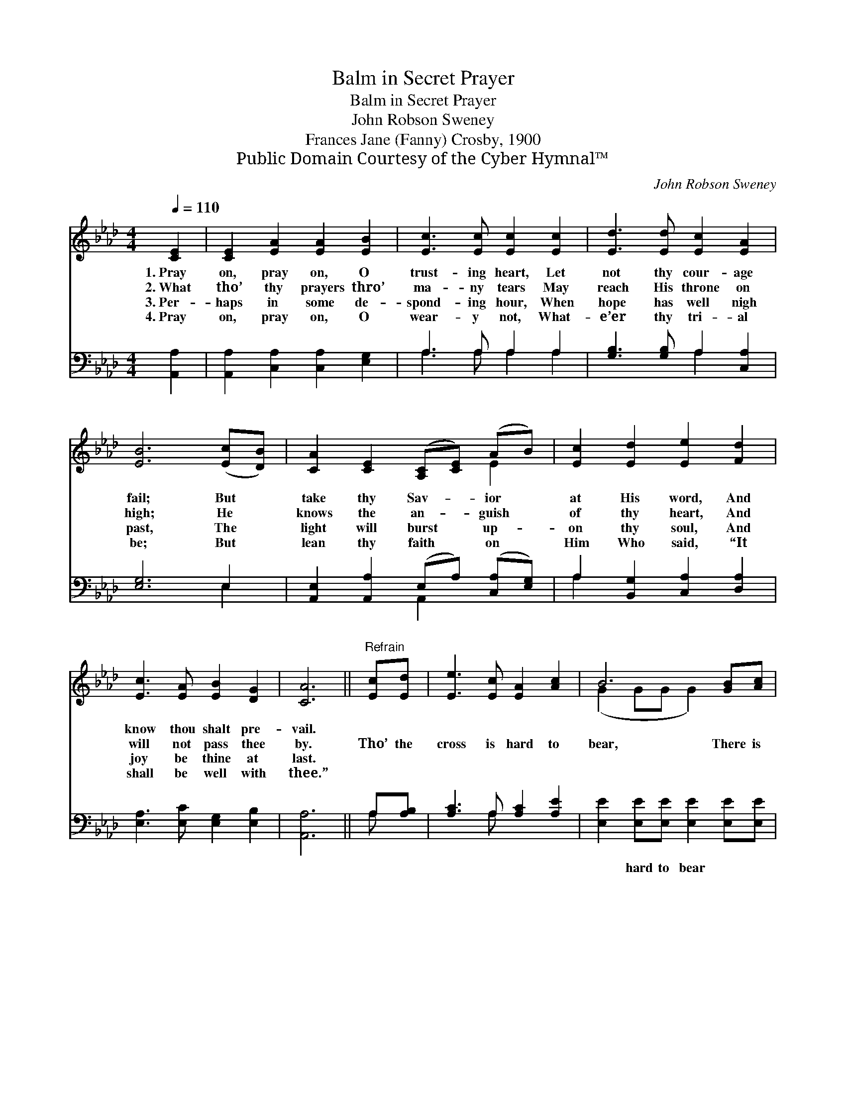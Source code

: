 X:1
T:Balm in Secret Prayer
T:Balm in Secret Prayer
T:John Robson Sweney
T:Frances Jane (Fanny) Crosby, 1900
T:Public Domain Courtesy of the Cyber Hymnal™
C:John Robson Sweney
Z:Public Domain
Z:Courtesy of the Cyber Hymnal™
%%score ( 1 2 ) ( 3 4 )
L:1/8
Q:1/4=110
M:4/4
K:Ab
V:1 treble 
V:2 treble 
V:3 bass 
V:4 bass 
V:1
 [CE]2 | [CE]2 [EA]2 [EA]2 [EB]2 | [Ec]3 [Ec] [Ec]2 [Ec]2 | [Ed]3 [Ed] [Ec]2 [EA]2 | %4
w: 1.~Pray|on, pray on, O|trust- ing heart, Let|not thy cour- age|
w: 2.~What|tho’ thy prayers thro’|ma- ny tears May|reach His throne on|
w: 3.~Per-|haps in some de-|spond- ing hour, When|hope has well nigh|
w: 4.~Pray|on, pray on, O|wear- y not, What-|e’er thy tri- al|
 [EB]6 ([Ec][DB]) | [CA]2 [CE]2 ([A,C][CE]) (AB) | [Ec]2 [Ed]2 [Ee]2 [Fd]2 | %7
w: fail; But *|take thy Sav- * ior *|at His word, And|
w: high; He *|knows the an- * guish *|of thy heart, And|
w: past, The *|light will burst * up- *|on thy soul, And|
w: be; But *|lean thy faith * on *|Him Who said, “It|
 [Ec]3 [EA] [EB]2 [DG]2 | [CA]6 ||"^Refrain" [Ec][Ed] | [Ee]3 [Ec] [EA]2 [Ac]2 | B6 [GB][Ac] | %12
w: know thou shalt pre-|vail.||||
w: will not pass thee|by.|Tho’ the|cross is hard to|bear, There is|
w: joy be thine at|last.||||
w: shall be well with|thee.”||||
 [Bd]3 [EG] [EA]2 [EB]2 | c6 [Ec][DB] | [CA]4- [CA][CA][EG][DF] | [CE]4- [CE]CEA | %16
w: ||||
w: balm in se- cret|prayer; Go and|tell * thy sor- rows|there, * And leave it|
w: ||||
w: ||||
 ([DB]3 [FA] [Ec]2) [DB]2 | [DB]2 [CA]4 |] %18
w: ||
w: all * * with|Je- sus.|
w: ||
w: ||
V:2
 x2 | x8 | x8 | x8 | x8 | x6 E2 | x8 | x8 | x6 || x2 | x8 | (G2 GG G2) x2 | x8 | (E2 EE E2) x2 | %14
 x8 | x5 CEA | x8 | x6 |] %18
V:3
 [A,,A,]2 | [A,,A,]2 [C,A,]2 [C,A,]2 [E,G,]2 | A,3 A, A,2 A,2 | [G,B,]3 [G,B,] A,2 [C,A,]2 | %4
w: ~|~ ~ ~ ~|~ ~ ~ ~|~ ~ ~ ~|
 [E,G,]6 E,2 | [A,,E,]2 [A,,A,]2 (E,A,) ([C,A,][E,G,]) | A,2 [B,,G,]2 [C,A,]2 [D,A,]2 | %7
w: ~ ~|~ ~ ~ * ~ *|~ ~ ~ ~|
 [E,A,]3 [E,C] [E,G,]2 [E,B,]2 | [A,,A,]6 || A,[A,B,] | [A,C]3 A, [A,C]2 [A,E]2 | %11
w: ~ ~ ~ ~|~|~ ~|~ ~ ~ ~|
 [E,E]2 [E,E][E,E] [E,E]2 [E,E][E,E] | [E,E]3 [D,B,] [C,A,]2 [B,,G,]2 | %13
w: ~ hard to bear ~ ~|~ ~ ~ ~|
 [A,,A,]2 [A,,A,][A,,A,] [A,,A,]2 z2 | [A,,E,]2 [A,,E,]2 [A,,E,]2 [A,,A,]2 | %15
w: se- cret prayer *||
 [A,,A,]2 [A,,A,]2 [A,,A,]C,E,A, | ([D,F,]3 [=D,B,] [E,A,]2) [E,G,]2 | [A,,E,]2 [A,,E,]4 |] %18
w: |||
V:4
 x2 | x8 | A,3 A, A,2 A,2 | x4 A,2 x2 | x6 E,2 | x4 A,,2 x2 | A,2 x6 | x8 | x6 || A, x | x3 A, x4 | %11
 x8 | x8 | x8 | x8 | x5 C,E,A, | x8 | x6 |] %18

